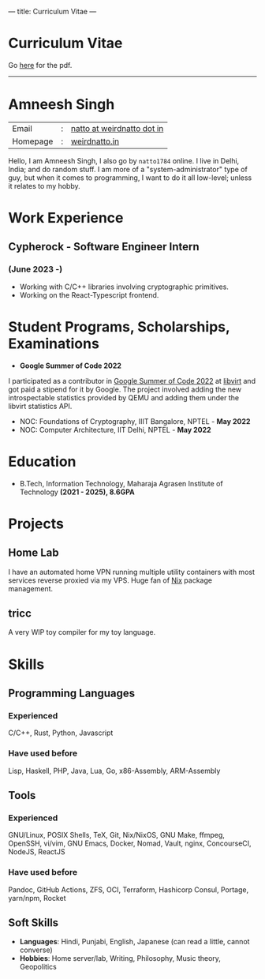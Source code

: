 ---
title: Curriculum Vitae
---

#+HTML: <h1>Curriculum Vitae</h1>Go <a href="/documents/cv.pdf">here</a> for the pdf.<hr>

* Amneesh Singh
| Email    | : | [[mailto:natto@weirdnatto.in][natto at weirdnatto dot in]] |
| Homepage | : | [[https://weirdnatto.in][weirdnatto.in]]              |

Hello, I am Amneesh Singh, I also go by =natto1784= online. I live in Delhi, India; and do random stuff. I am more of a "system-administrator" type of guy, but when it comes to programming, I want to do it all low-level; unless it relates to my hobby.

* Work Experience
** Cypherock - Software Engineer Intern
*** (June 2023 -)
- Working with C/C++ libraries involving cryptographic primitives.
- Working on the React-Typescript frontend. 

* Student Programs, Scholarships, Examinations
- *Google Summer of Code 2022*
I participated as a contributor in [[https://summerofcode.withgoogle.com/archive/2022][Google Summer of Code 2022]] at [[https://libvirt.org][libvirt]] and got paid a stipend for it by Google. The project involved adding the new introspectable statistics provided by QEMU and adding them under the libvirt statistics API.
- NOC: Foundations of Cryptography, IIIT Bangalore, NPTEL - *May 2022*
- NOC: Computer Architecture, IIT Delhi, NPTEL - *May 2022*

* Education
- B.Tech, Information Technology, Maharaja Agrasen Institute of Technology *(2021 - 2025), 8.6GPA*

* Projects
** Home Lab
 I have an automated home VPN running multiple utility containers with most services reverse proxied via my VPS. Huge fan of [[https://en.wikipedia.org/wiki/Nix_(package_manager)][Nix]] package management.
** tricc
 A very WIP toy compiler for my toy language.

* Skills
** Programming Languages
*** Experienced
C/C++, Rust, Python, Javascript
*** Have used before
Lisp, Haskell, PHP, Java, Lua, Go, x86-Assembly, ARM-Assembly

** Tools
*** Experienced
GNU/Linux, POSIX Shells, TeX, Git, Nix/NixOS, GNU Make, ffmpeg, OpenSSH, vi/vim, GNU Emacs, Docker, Nomad, Vault, nginx, ConcourseCI, NodeJS, ReactJS
*** Have used before
Pandoc, GitHub Actions, ZFS, OCI, Terraform, Hashicorp Consul, Portage, yarn/npm, Rocket

** Soft Skills
- *Languages*: Hindi, Punjabi, English, Japanese (can read a little, cannot converse)
- *Hobbies*: Home server/lab, Writing, Philosophy, Music theory, Geopolitics
